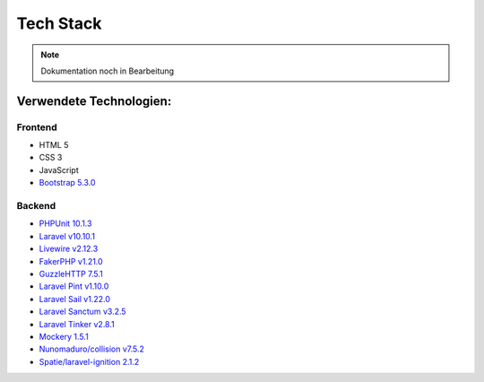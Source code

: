 ==========================
Tech Stack
==========================

.. note::

   Dokumentation noch in Bearbeitung

#########################
Verwendete Technologien:
#########################


Frontend
========================
* HTML 5
* CSS 3
* JavaScript
* `Bootstrap 5.3.0 <https://getbootstrap.com/>`_


Backend
========================
* `PHPUnit 10.1.3 <https://www.php.net/>`_
* `Laravel v10.10.1 <https://laravel.com/>`_
* `Livewire v2.12.3 <https://laravel-livewire.com/>`_
* `FakerPHP v1.21.0 <https://packagist.org/packages/fakerphp/faker>`_
* `GuzzleHTTP 7.5.1 <https://packagist.org/packages/guzzlehttp/guzzle>`_
* `Laravel Pint v1.10.0 <https://packagist.org/packages/laravel/pint>`_
* `Laravel Sail v1.22.0 <https://packagist.org/packages/laravel/sail>`_
* `Laravel Sanctum v3.2.5 <https://packagist.org/packages/laravel/sanctum>`_
* `Laravel Tinker v2.8.1 <https://packagist.org/packages/laravel/tinker>`_
* `Mockery 1.5.1 <https://github.com/mockery/mockery>`_
* `Nunomaduro/collision v7.5.2 <https://packagist.org/packages/nunomaduro/collision>`_
* `Spatie/laravel-ignition 2.1.2 <https://packagist.org/packages/spatie/ignition>`_
